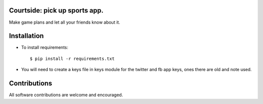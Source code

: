 ==================================================
Courtside: pick up sports app.
==================================================

Make game plans and let all your friends know about it. 

============
Installation
============

.. image::  http://i.imgur.com/Igf1i.png

- To install requirements::

    $ pip install -r requirements.txt

- You will need to create a keys file in keys module for the twitter and fb app keys, ones there are old and note used.

.. image:: https://s3.amazonaws.com/screenshots.angel.co/ee/29287/ad7528fee77bb37dcbb4bea439dc5bae-original.png

=============
Contributions
=============

All software contributions are welcome and encouraged.